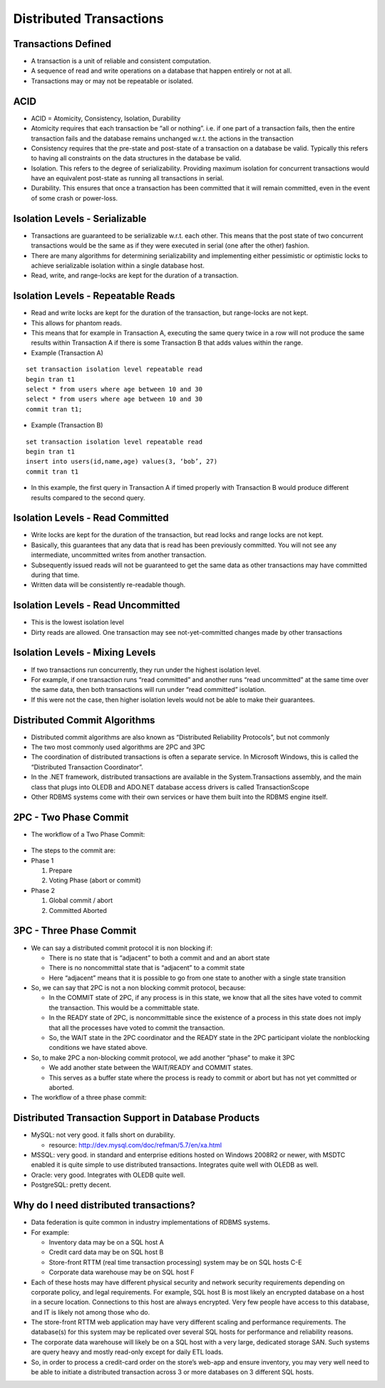 Distributed Transactions
=========================


Transactions Defined
---------------------

- A transaction is a unit of reliable and consistent computation.
- A sequence of read and write operations on a database that happen entirely or not at all.
- Transactions may or may not be repeatable or isolated.


ACID
----

- ACID = Atomicity, Consistency, Isolation, Durability
- Atomicity requires that each transaction be “all or nothing”. i.e. if one part of a transaction fails, then the entire transaction fails and the database remains unchanged w.r.t. the actions in the transaction
- Consistency requires that the pre-state and post-state of a transaction on a database be valid. Typically this refers to having all constraints on the data structures in the database be valid.
- Isolation. This refers to the degree of serializability. Providing maximum isolation for concurrent transactions would have an equivalent post-state as running all transactions in serial.
- Durability. This ensures that once a transaction has been committed that it will remain committed, even in the event of some crash or power-loss.


Isolation Levels - Serializable
-------------------------------

- Transactions are guaranteed to be serializable w.r.t. each other. This means that the post state of two concurrent transactions would be the same as if they were executed in serial (one after the other) fashion.
- There are many algorithms for determining serializability and implementing either pessimistic or optimistic locks to achieve serializable isolation within a single database host.
- Read, write, and range-locks are kept for the duration of a transaction.

Isolation Levels - Repeatable Reads
-----------------------------------

- Read and write locks are kept for the duration of the transaction, but range-locks are not kept.
- This allows for phantom reads.
- This means that for example in Transaction A, executing the same query twice in a row will not produce the same results within Transaction A if there is some Transaction B that adds values within the range.
- Example (Transaction A)


::

	set transaction isolation level repeatable read 
	begin tran t1
	select * from users where age between 10 and 30
	select * from users where age between 10 and 30
	commit tran t1;



- Example (Transaction B)

::
	
	set transaction isolation level repeatable read
	begin tran t1
	insert into users(id,name,age) values(3, ‘bob’, 27)
	commit tran t1


- In this example, the first query in Transaction A if timed properly with Transaction B would produce different results compared to the second query.


Isolation Levels - Read Committed
---------------------------------

- Write locks are kept for the duration of the transaction, but read locks and range locks are not kept.
- Basically, this guarantees that any data that is read has been previously committed. You will not see any intermediate, uncommitted writes from another transaction.
- Subsequently issued reads will not be guaranteed to get the same data as other transactions may have committed during that time.
- Written data will be consistently re-readable though.


Isolation Levels - Read Uncommitted
-----------------------------------

- This is the lowest isolation level
- Dirty reads are allowed. One transaction may see not-yet-committed changes made by other transactions


Isolation Levels - Mixing Levels
--------------------------------

- If two transactions run concurrently, they run under the highest isolation level.
- For example, if one transaction runs “read committed” and another runs “read uncommitted” at the same time over the same data, then both transactions will run under “read committed” isolation.
- If this were not the case, then higher isolation levels would not be able to make their guarantees.


Distributed Commit Algorithms 
-----------------------------

- Distributed commit algorithms are also known as “Distributed Reliability Protocols”, but not commonly
- The two most commonly used algorithms are 2PC and 3PC
- The coordination of distributed transactions is often a separate service. In Microsoft Windows, this is called the “Distributed Transaction Coordinator”.
- In the .NET framework, distributed transactions are available in the System.Transactions assembly, and the main class that plugs into OLEDB and ADO.NET database access drivers is called TransactionScope
- Other RDBMS systems come with their own services or have them built into the RDBMS engine itself.

2PC - Two Phase Commit
----------------------

- The workflow of a Two Phase Commit:

.. figure:: figures/2PCWorkflow.JPG
	:align: center
	:height: 500px


- The steps to the commit are:
- Phase 1
 
  #. Prepare
  #. Voting Phase (abort or commit)
- Phase 2
 
  #. Global commit / abort
  #. Committed Aborted



3PC - Three Phase Commit
------------------------

- We can say a distributed commit protocol it is non blocking if:

  - There is no state that is “adjacent” to both a commit and and an abort state
  - There is no noncommittal state that is “adjacent” to a commit state
  - Here “adjacent” means that it is possible to go from one state to another with a single state transition

- So, we can say that 2PC is not a non blocking commit protocol, because:
  
  - In the COMMIT state of 2PC, if any process is in this state, we know that all the sites have voted to commit the transaction. This would be a committable state.
  - In the READY state of 2PC, is noncommittable since the existence of a process in this state does not imply that all the processes have voted to commit the transaction.
  - So, the WAIT state in the 2PC coordinator and the READY state in the 2PC participant violate the nonblocking conditions we have stated above.


- So, to make 2PC a non-blocking commit protocol, we add another “phase” to make it 3PC

  - We add another state between the WAIT/READY and COMMIT states.
  - This serves as a buffer state where the process is ready to commit or abort but has not yet committed or aborted.

- The workflow of a three phase commit:

.. figure:: figures/3PCWorkflow.JPG
	:align: center
	:height: 500px



Distributed Transaction Support in Database Products
----------------------------------------------------

- MySQL: not very good. it falls short on durability.

  - resource: http://dev.mysql.com/doc/refman/5.7/en/xa.html

- MSSQL: very good. in standard and enterprise editions hosted on Windows 2008R2 or newer, with MSDTC enabled it is quite simple to use distributed transactions. Integrates quite well with OLEDB as well.
- Oracle: very good. Integrates with OLEDB quite well.
- PostgreSQL: pretty decent.


Why do I need distributed transactions?
---------------------------------------

- Data federation is quite common in industry implementations of RDBMS systems.
- For example:

  - Inventory data may be on a SQL host A
  - Credit card data may be on SQL host B
  - Store-front RTTM (real time transaction processing) system may be on SQL hosts C-E
  - Corporate data warehouse may be on SQL host F

- Each of these hosts may have different physical security and network security requirements depending on corporate policy, and legal requirements. For example, SQL host B is most likely an encrypted database on a host in a secure location. Connections to this host are always encrypted. Very few people have access to this database, and IT is likely not among those who do.
- The store-front RTTM web application may have very different scaling and performance requirements. The database(s) for this system may be replicated over several SQL hosts for performance and reliability reasons.
- The corporate data warehouse will likely be on a SQL host with a very large, dedicated storage SAN. Such systems are query heavy and mostly read-only except for daily ETL loads.

- So, in order to process a credit-card order on the store’s web-app and ensure inventory, you may very well need to be able to initiate a distributed transaction across 3 or more databases on 3 different SQL hosts.



